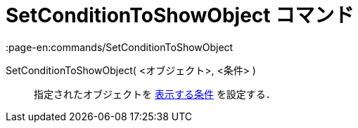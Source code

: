 = SetConditionToShowObject コマンド
:page-en:commands/SetConditionToShowObject
ifdef::env-github[:imagesdir: /ja/modules/ROOT/assets/images]

SetConditionToShowObject( <オブジェクト>, <条件> )::
  指定されたオブジェクトを xref:/条件付き表示.adoc[表示する条件] を設定する．
